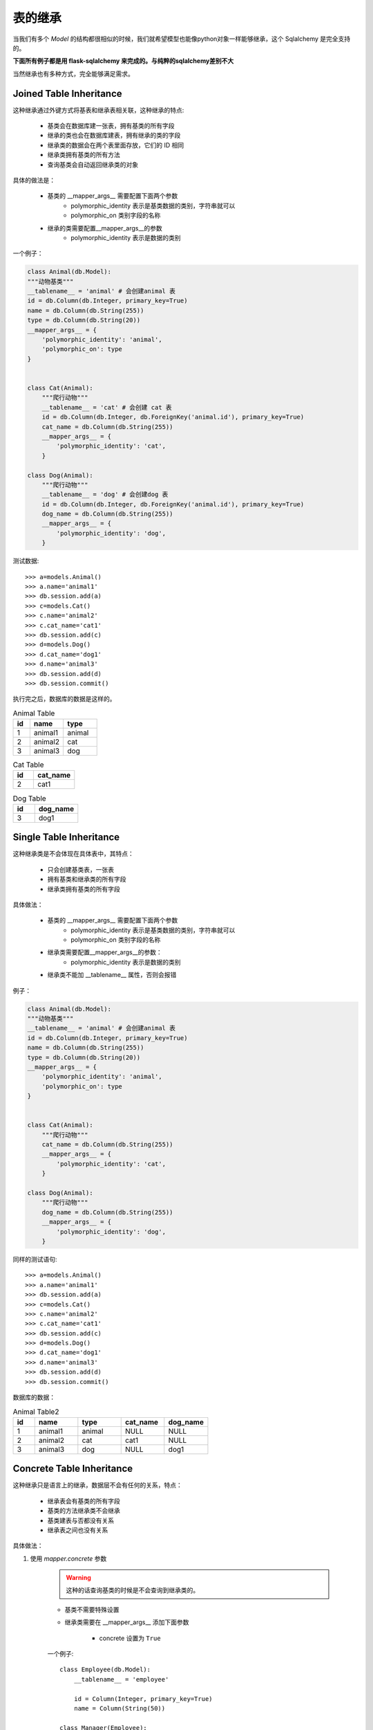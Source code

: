 表的继承
------------------

当我们有多个 *Model* 的结构都很相似的时候，我们就希望模型也能像python对象一样能够继承，这个 Sqlalchemy 是完全支持的。

**下面所有例子都是用 flask-sqlalchemy 来完成的。与纯粹的sqlalchemy差别不大**

当然继承也有多种方式，完全能够满足需求。

Joined Table Inheritance
^^^^^^^^^^^^^^^^^^^^^^^^^^^

这种继承通过外键方式将基表和继承表相关联，这种继承的特点:

    * 基类会在数据库建一张表，拥有基类的所有字段
    * 继承的类也会在数据库建表，拥有继承的类的字段
    * 继承类的数据会在两个表里面存放，它们的 ID 相同
    * 继承类拥有基类的所有方法
    * 查询基类会自动返回继承类的对象

具体的做法是：

    - 基类的 __mapper_args__ 需要配置下面两个参数
        - polymorphic_identity 表示是基类数据的类别，字符串就可以
        - polymorphic_on 类别字段的名称
    - 继承的类需要配置__mapper_args__的参数
        - polymorphic_identity 表示是数据的类别

一个例子：

.. code-block:: python

    class Animal(db.Model):
    """动物基类"""
    __tablename__ = 'animal' # 会创建animal 表
    id = db.Column(db.Integer, primary_key=True)
    name = db.Column(db.String(255))
    type = db.Column(db.String(20))
    __mapper_args__ = {
        'polymorphic_identity': 'animal',
        'polymorphic_on': type
    }


    class Cat(Animal):
        """爬行动物"""
        __tablename__ = 'cat' # 会创建 cat 表
        id = db.Column(db.Integer, db.ForeignKey('animal.id'), primary_key=True)
        cat_name = db.Column(db.String(255))
        __mapper_args__ = {
            'polymorphic_identity': 'cat',
        }

    class Dog(Animal):
        """爬行动物"""
        __tablename__ = 'dog' # 会创建dog 表
        id = db.Column(db.Integer, db.ForeignKey('animal.id'), primary_key=True)
        dog_name = db.Column(db.String(255))
        __mapper_args__ = {
            'polymorphic_identity': 'dog',
        }

测试数据::

    >>> a=models.Animal()
    >>> a.name='animal1'
    >>> db.session.add(a)
    >>> c=models.Cat()
    >>> c.name='animal2'
    >>> c.cat_name='cat1'
    >>> db.session.add(c)
    >>> d=models.Dog()
    >>> d.cat_name='dog1'
    >>> d.name='animal3'
    >>> db.session.add(d)
    >>> db.session.commit()

执行完之后，数据库的数据是这样的。

.. list-table:: Animal Table
    :widths: 10 20 20
    :header-rows: 1

    *   - id
        - name
        - type
    *   - 1
        - animal1
        - animal
    *   - 2
        - animal2
        - cat
    *   - 3
        - animal3
        - dog


.. list-table:: Cat Table
    :widths: 10 20
    :header-rows: 1

    *   - id
        - cat_name
    *   - 2
        - cat1


.. list-table:: Dog Table
    :widths: 10 20
    :header-rows: 1

    *   - id
        - dog_name
    *   - 3
        - dog1

Single Table Inheritance
^^^^^^^^^^^^^^^^^^^^^^^^^^^^^^

这种继承类是不会体现在具体表中，其特点：

    - 只会创建基类表，一张表
    - 拥有基类和继承类的所有字段
    - 继承类拥有基类的所有字段

具体做法：

    * 基类的 __mapper_args__ 需要配置下面两个参数
        - polymorphic_identity 表示是基类数据的类别，字符串就可以
        - polymorphic_on 类别字段的名称
    * 继承类需要配置__mapper_args__的参数：
        - polymorphic_identity 表示是数据的类别
    * 继承类不能加 __tablename__ 属性，否则会报错

例子：

.. code-block:: python

    class Animal(db.Model):
    """动物基类"""
    __tablename__ = 'animal' # 会创建animal 表
    id = db.Column(db.Integer, primary_key=True)
    name = db.Column(db.String(255))
    type = db.Column(db.String(20))
    __mapper_args__ = {
        'polymorphic_identity': 'animal',
        'polymorphic_on': type
    }


    class Cat(Animal):
        """爬行动物"""
        cat_name = db.Column(db.String(255))
        __mapper_args__ = {
            'polymorphic_identity': 'cat',
        }

    class Dog(Animal):
        """爬行动物"""
        dog_name = db.Column(db.String(255))
        __mapper_args__ = {
            'polymorphic_identity': 'dog',
        }

同样的测试语句::

    >>> a=models.Animal()
    >>> a.name='animal1'
    >>> db.session.add(a)
    >>> c=models.Cat()
    >>> c.name='animal2'
    >>> c.cat_name='cat1'
    >>> db.session.add(c)
    >>> d=models.Dog()
    >>> d.cat_name='dog1'
    >>> d.name='animal3'
    >>> db.session.add(d)
    >>> db.session.commit()

数据库的数据：

.. list-table:: Animal Table2
    :widths: 10 20 20 20 20
    :header-rows: 1

    *   - id
        - name
        - type
        - cat_name
        - dog_name
    *   - 1
        - animal1
        - animal
        - NULL
        - NULL
    *   - 2
        - animal2
        - cat
        - cat1
        - NULL
    *   - 3
        - animal3
        - dog
        - NULL
        - dog1

Concrete Table Inheritance
^^^^^^^^^^^^^^^^^^^^^^^^^^^^^^^

这种继承只是语言上的继承，数据层不会有任何的关系，特点：

    - 继承表会有基类的所有字段
    - 基类的方法继承类不会继承
    - 基类建表与否都没有关系
    - 继承表之间也没有关系

具体做法：

#. 使用 *mapper.concrete* 参数

    .. warning::

        这种的话查询基类的时候是不会查询到继承类的。

    * 基类不需要特殊设置
    * 继承类需要在 __mapper_args__ 添加下面参数

        - concrete 设置为 ``True``

    一个例子::

        class Employee(db.Model):
            __tablename__ = 'employee'

            id = Column(Integer, primary_key=True)
            name = Column(String(50))

        class Manager(Employee):
            __tablename__ = 'manager'

            id = Column(Integer, primary_key=True)
            name = Column(String(50))
            manager_data = Column(String(50))

            __mapper_args__ = {
                'concrete': True
            }

.. _concretebase:

#. 使用 *ConcreteBase* 作为基类的基类

    .. warning::

        这种方式的话，查询基类会连带继承类一起查询，基类没有的字段的值为 None,表之间的数据用union all连接起来
        查询得到的对象是基类的对象


    - 基类继承 ConcreteBase以及Base类
    - 基类和继承类对的 __mapper_args__ 属性都需要添加下面内容

        - polymorphic_identity 类别区分
        - concrete 必须设置为 True

    官方给的例子::

        from sqlalchemy.ext.declarative import ConcreteBase

        class Employee(ConcreteBase, db.Model):
            __tablename__ = 'employee'
            id = Column(Integer, primary_key=True)
            name = Column(String(50))

            __mapper_args__ = {
                'polymorphic_identity': 'employee',
                'concrete': True
            }

        class Manager(Employee):
            __tablename__ = 'manager'
            id = Column(Integer, primary_key=True)
            name = Column(String(50))
            manager_data = Column(String(40))

            __mapper_args__ = {
                'polymorphic_identity': 'manager',
                'concrete': True
            }

        class Engineer(Employee):
            __tablename__ = 'engineer'
            id = Column(Integer, primary_key=True)
            name = Column(String(50))
            engineer_info = Column(String(40))

            __mapper_args__ = {
                'polymorphic_identity': 'engineer',
                'concrete': True
            }

.. _abstract__:

#. 使用 __abstract__  属性

    .. warning::

        - 这种继承 与  :ref:`ConcreteBase <concretebase>` 唯一不同的就是查询基类时会得到得到的是基类和继承类对象的列表
        - 并且基类是不能有 __tablename__属性，也就是 基类是没有数据表的


    - 只需要在基类中添加 __abstract__ 属性就行了
    - 继承类中也需要在  __mapper_args__ 添加参数：

        -  polymorphic_identity

    官方例子::

        class Employee(db.Model):
            __abstract__ = True

        class Manager(Employee):
            __tablename__ = 'manager'
            id = Column(Integer, primary_key=True)
            name = Column(String(50))
            manager_data = Column(String(40))

            __mapper_args__ = {
                'polymorphic_identity': 'manager',
            }

        class Engineer(Employee):
            __tablename__ = 'engineer'
            id = Column(Integer, primary_key=True)
            name = Column(String(50))
            engineer_info = Column(String(40))

            __mapper_args__ = {
                'polymorphic_identity': 'engineer',
            }

#. 使用 AbstractConcreteBase 类

    .. warning::

        - 这种同 :ref:`__abstract__ <abstract__>` 差不多，唯一不同的是 基类也是可以建表的，只要给了 __tablename__ 属性
        - 这个类继承了  ConcreteBase 类

    - 基类继承 AbstractConcreteBase
    - 继承类的 __mapper_args__ 需要下面参数

        - polymorphic_identity
        - concrete = True

    官方给的例子::

        from sqlalchemy.ext.declarative import AbstractConcreteBase

        class Employee(AbstractConcreteBase, db.Model):
            pass

        class Manager(Employee):
            __tablename__ = 'manager'
            id = Column(Integer, primary_key=True)
            name = Column(String(50))
            manager_data = Column(String(40))

            __mapper_args__ = {
                'polymorphic_identity': 'manager',
                'concrete': True
            }

        class Engineer(Employee):
            __tablename__ = 'engineer'
            id = Column(Integer, primary_key=True)
            name = Column(String(50))
            engineer_info = Column(String(40))

            __mapper_args__ = {
                'polymorphic_identity': 'engineer',
                'concrete': True
            }